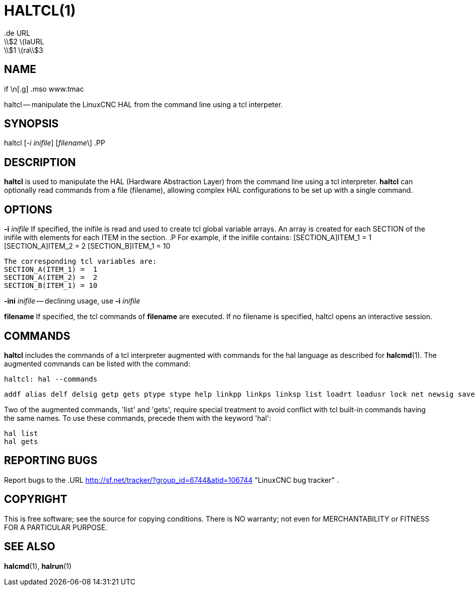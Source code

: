 = HALTCL(1)
.de URL
\\$2 \(laURL: \\$1 \(ra\\$3
.if \n[.g] .mso www.tmac
:manmanual: HAL Components
:mansource: ../man/man1/haltcl.1.asciidoc
:man version : 


== NAME
haltcl -- manipulate the LinuxCNC HAL from the command line using a tcl
interpeter.



== SYNOPSIS
haltcl [__-i inifile__] [__filename__\]
.PP



== DESCRIPTION
**haltcl** is used to manipulate the HAL (Hardware Abstraction
Layer) from the command line using a tcl interpreter.  **haltcl**
can optionally read commands from a file (filename), allowing
complex HAL configurations to be set up with a single command.



== OPTIONS

**-i** __inifile__
If specified, the inifile is read and used to create tcl global variable
arrays.  An array is created for each SECTION of the inifile with
elements for each ITEM in the section.
.P
       For example, if the inifile contains:
       [SECTION_A]ITEM_1 =  1
       [SECTION_A]ITEM_2 =  2
       [SECTION_B]ITEM_1 = 10

       The corresponding tcl variables are:
       SECTION_A(ITEM_1) =  1
       SECTION_A(ITEM_2) =  2
       SECTION_B(ITEM_1) = 10

**-ini** __inifile__ -- declining usage, use **-i** __inifile__

**filename**
If specified, the tcl commands of **filename** are executed.  If no filename
is specified, haltcl opens an interactive session.



== COMMANDS
**haltcl** includes the commands of a tcl interpreter augmented with
commands for the hal language as described for **halcmd**(1).  The augmented
commands can be listed with the command:

   haltcl: hal --commands

   addf alias delf delsig getp gets ptype stype help linkpp linkps linksp list loadrt loadusr lock net newsig save setexact_for_test_suite_only setp sets show source start status stop unalias unlinkp unload unloadrt unloadusr unlock waitusr

Two of the augmented commands, 'list' and 'gets', require special treatment to
avoid conflict with tcl built-in commands having the same names.  To use these
commands, precede them with the keyword 'hal':

   hal list
   hal gets



== REPORTING BUGS
Report bugs to the
.URL http://sf.net/tracker/?group_id=6744&atid=106744 "LinuxCNC bug tracker" .


== COPYRIGHT
This is free software; see the source for copying conditions.  There is NO
warranty; not even for MERCHANTABILITY or FITNESS FOR A PARTICULAR PURPOSE.



== SEE ALSO
**halcmd**(1), **halrun**(1)
